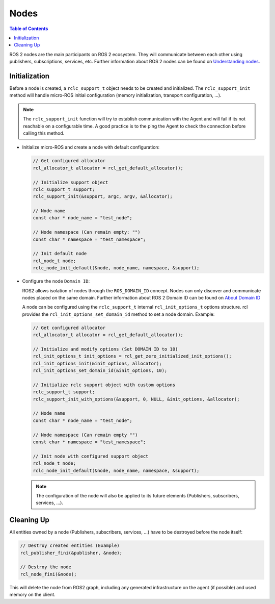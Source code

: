 .. _tutorials_micro_user_api_nodes:

Nodes
=======================

.. contents:: Table of Contents
    :depth: 2
    :local:
    :backlinks: none

ROS 2 nodes are the main participants on ROS 2 ecosystem. They will communicate between each other using publishers, subscriptions, services, etc.
Further information about ROS 2 nodes can be found on `Understanding nodes <https://docs.ros.org/en/humble/Tutorials/Understanding-ROS2-Nodes.html>`_.

Initialization
^^^^^^^^^^^^^^

Before a node is created, a ``rclc_support_t`` object needs to be created and initialized. The ``rclc_support_init`` method will handle micro-ROS initial configuration (memory initialization, transport configuration, ...).

.. note::

  The ``rclc_support_init`` function will try to establish communication with the Agent and will fail if its not reachable on a configurable time.
  A good practice is to the ping the Agent to check the connection before calling this method.

- Initialize micro-ROS and create a node with default configuration:

  .. code-block:: c

    // Get configured allocator
    rcl_allocator_t allocator = rcl_get_default_allocator();

    // Initialize support object
    rclc_support_t support;
    rclc_support_init(&support, argc, argv, &allocator);

    // Node name
    const char * node_name = "test_node";

    // Node namespace (Can remain empty: "")
    const char * namespace = "test_namespace";

    // Init default node
    rcl_node_t node;
    rclc_node_init_default(&node, node_name, namespace, &support);

- Configure the node ``Domain ID``:

  ROS2 allows isolation of nodes through the ``ROS_DOMAIN_ID`` concept. Nodes can only discover and communicate nodes placed on the same domain.
  Further information about ROS 2 Domain ID can be found on `About Domain ID <https://docs.ros.org/en/humble/Concepts/About-Domain-ID.html>`_

  A node can be configured using the ``rclc_support_t`` internal ``rcl_init_options_t`` options structure.
  rcl provides the ``rcl_init_options_set_domain_id`` method to set a node domain. Example:

  .. code-block:: c

    // Get configured allocator
    rcl_allocator_t allocator = rcl_get_default_allocator();

    // Initialize and modify options (Set DOMAIN ID to 10)
    rcl_init_options_t init_options = rcl_get_zero_initialized_init_options();
    rcl_init_options_init(&init_options, allocator);
    rcl_init_options_set_domain_id(&init_options, 10);

    // Initialize rclc support object with custom options
    rclc_support_t support;
    rclc_support_init_with_options(&support, 0, NULL, &init_options, &allocator);

    // Node name
    const char * node_name = "test_node";

    // Node namespace (Can remain empty "")
    const char * namespace = "test_namespace";

    // Init node with configured support object
    rcl_node_t node;
    rclc_node_init_default(&node, node_name, namespace, &support);

  .. note::

    The configuration of the node will also be applied to its future elements (Publishers, subscribers, services, ...).

Cleaning Up
^^^^^^^^^^^^^^

All entities owned by a node (Publishers, subscribers, services, ...) have to be destroyed before the node itself:

.. code-block:: c

  // Destroy created entities (Example)
  rcl_publisher_fini(&publisher, &node);

  // Destroy the node
  rcl_node_fini(&node);

This will delete the node from ROS2 graph, including any generated infrastructure on the agent (if possible) and used memory on the client.
